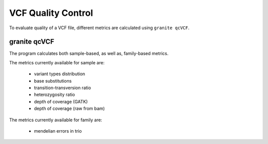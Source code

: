 ===================
VCF Quality Control
===================

To evaluate quality of a VCF file, different metrics are calculated using ``granite qcVCF``.

granite qcVCF
+++++++++++++

The program calculates both sample-based, as well as, family-based metrics.

The metrics currently available for sample are:

  - variant types distribution
  - base substitutions
  - transition-transversion ratio
  - heterozygosity ratio
  - depth of coverage (GATK)
  - depth of coverage (raw from bam)

The metrics currently available for family are:

  - mendelian errors in trio
